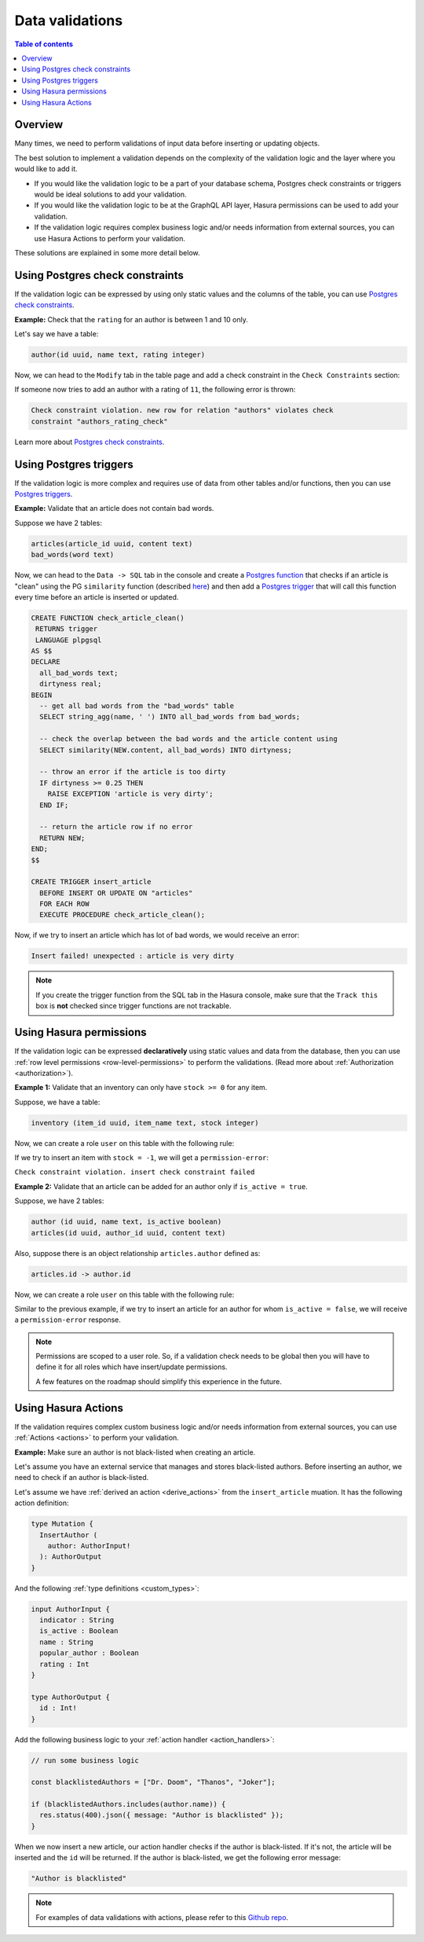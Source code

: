 .. meta::
   :description: Data validations in Hasura
   :keywords: hasura, docs, schema, data validation

.. _data_validations:

Data validations
================

.. contents:: Table of contents
  :backlinks: none
  :depth: 2
  :local:

Overview
--------

Many times, we need to perform validations of input data before inserting or
updating objects.

The best solution to implement a validation depends on the complexity of the
validation logic and the layer where you would like to add it.

- If you would like the validation logic to be a part of your database schema,
  Postgres check constraints or triggers would be ideal solutions to add your
  validation.

- If you would like the validation logic to be at the GraphQL API layer, Hasura
  permissions can be used to add your validation.

- If the validation logic requires complex business logic and/or needs
  information from external sources, you can use Hasura Actions to perform your
  validation.

These solutions are explained in some more detail below.

Using Postgres check constraints
--------------------------------

If the validation logic can be expressed by using only static values and the
columns of the table, you can use `Postgres check constraints <https://www.postgresql.org/docs/current/ddl-constraints.html>`__.

.. min_price > 0. max_price >= min_price, selling_price >= min_price AND selling_price <= max_price

**Example:** Check that the ``rating`` for an author is between 1 and 10 only.

Let's say we have a table:

.. code-block:: sql

   author(id uuid, name text, rating integer)

Now, we can head to the ``Modify`` tab in the table page and add a check
constraint in the ``Check Constraints`` section:

.. thumbnail:: ../../../img/graphql/manual/schema/add-check-constraint.png
   :alt: Add check constraint

If someone now tries to add an author with a rating of ``11``, the following
error is thrown:

.. code-block:: text

  Check constraint violation. new row for relation "authors" violates check
  constraint "authors_rating_check"

Learn more about `Postgres check constraints <https://www.postgresql.org/docs/9.4/ddl-constraints.html>`__.

Using Postgres triggers
-----------------------

If the validation logic is more complex and requires use of data from other tables
and/or functions, then you can use `Postgres triggers <https://www.postgresql.org/docs/current/sql-createtrigger.html>`__.

**Example:** Validate that an article does not contain bad words.

Suppose we have 2 tables:

.. code-block:: sql

  articles(article_id uuid, content text)
  bad_words(word text)

Now, we can head to the ``Data -> SQL`` tab in the console and
create a `Postgres function <https://www.postgresql.org/docs/current/sql-createfunction.html>`__
that checks if an article is "clean" using the PG ``similarity`` function (described `here <https://www.postgresql.org/docs/current/pgtrgm.html#id-1.11.7.40.5>`__)
and then add a `Postgres trigger <https://www.postgresql.org/docs/current/sql-createtrigger.html>`__
that will call this function every time before an article is inserted or updated.

.. code-block:: plpgsql

  CREATE FUNCTION check_article_clean()
   RETURNS trigger
   LANGUAGE plpgsql
  AS $$
  DECLARE
    all_bad_words text;
    dirtyness real;
  BEGIN
    -- get all bad words from the "bad_words" table
    SELECT string_agg(name, ' ') INTO all_bad_words from bad_words;

    -- check the overlap between the bad words and the article content using
    SELECT similarity(NEW.content, all_bad_words) INTO dirtyness;

    -- throw an error if the article is too dirty
    IF dirtyness >= 0.25 THEN
      RAISE EXCEPTION 'article is very dirty';
    END IF;

    -- return the article row if no error
    RETURN NEW;
  END;
  $$

  CREATE TRIGGER insert_article
    BEFORE INSERT OR UPDATE ON "articles"
    FOR EACH ROW
    EXECUTE PROCEDURE check_article_clean();

Now, if we try to insert an article which has lot of bad words, we would receive
an error:

.. code-block:: text

  Insert failed! unexpected : article is very dirty

.. note::

  If you create the trigger function from the SQL tab in the Hasura console,
  make sure that the ``Track this`` box is **not** checked since trigger functions
  are not trackable.

Using Hasura permissions
------------------------

If the validation logic can be expressed **declaratively** using static values and
data from the database, then you can use :ref:`row level permissions <row-level-permissions>`
to perform the validations. (Read more about :ref:`Authorization <authorization>`).

**Example 1:** Validate that an inventory can only have ``stock >= 0`` for any item.

Suppose, we have a table:

.. code-block:: sql

  inventory (item_id uuid, item_name text, stock integer)

Now, we can create a role ``user`` on this table with the following rule:

.. thumbnail:: ../../../img/graphql/manual/schema/validation-stock-gte-zero.png
   :alt: validation using permission: stock should be greater than or equal to zero

If we try to insert an item with ``stock = -1``, we will get a ``permission-error``:

``Check constraint violation. insert check constraint failed``

**Example 2:**  Validate that an article can be added for an author only if ``is_active = true``.

Suppose, we have 2 tables:

.. code-block:: sql

  author (id uuid, name text, is_active boolean)
  articles(id uuid, author_id uuid, content text)

Also, suppose there is an object relationship ``articles.author`` defined as:

.. code-block:: sql

  articles.id -> author.id

Now, we can create a role ``user`` on this table with the following rule:

.. thumbnail:: ../../../img/graphql/manual/schema/validation-author-isactive.png
   :alt: validation using permissions: author should be active

Similar to the previous example, if we try to insert an article for an author for
whom ``is_active = false``, we will receive a ``permission-error`` response.

.. note::

  Permissions are scoped to a user role. So, if a validation check needs to be
  global then you will have to define it for all roles which have insert/update
  permissions.

  A few features on the roadmap should simplify this experience in the future.

Using Hasura Actions
--------------------

If the validation requires complex custom business logic and/or needs information
from external sources, you can use :ref:`Actions <actions>` to perform your
validation.

**Example:** Make sure an author is not black-listed when creating an article.

Let's assume you have an external service that manages and stores black-listed authors.
Before inserting an author, we need to check if an author is black-listed.

Let's assume we have :ref:`derived an action <derive_actions>` from the ``insert_article`` muation. It has the following action definition:

.. code-block:: graphql

  type Mutation {
    InsertAuthor (
      author: AuthorInput!
    ): AuthorOutput
  }

And the following :ref:`type definitions <custom_types>`:

.. code-block:: graphql

  input AuthorInput {
    indicator : String
    is_active : Boolean
    name : String
    popular_author : Boolean
    rating : Int
  }

  type AuthorOutput {
    id : Int!
  }

Add the following business logic to your :ref:`action handler <action_handlers>`:

.. code-block:: javascript

  // run some business logic

  const blacklistedAuthors = ["Dr. Doom", "Thanos", "Joker"];

  if (blacklistedAuthors.includes(author.name)) {
    res.status(400).json({ message: "Author is blacklisted" });
  }

When we now insert a new article, our action handler checks if the author is black-listed. If it's not, the article will be inserted and the ``id`` will be returned.
If the author is black-listed, we get the following error message:

.. code-block:: text

  "Author is blacklisted"

.. note::

  For examples of data validations with actions, please refer to this `Github repo <https://github.com/hasura/hasura-actions-examples/tree/master/data-validations>`__.

